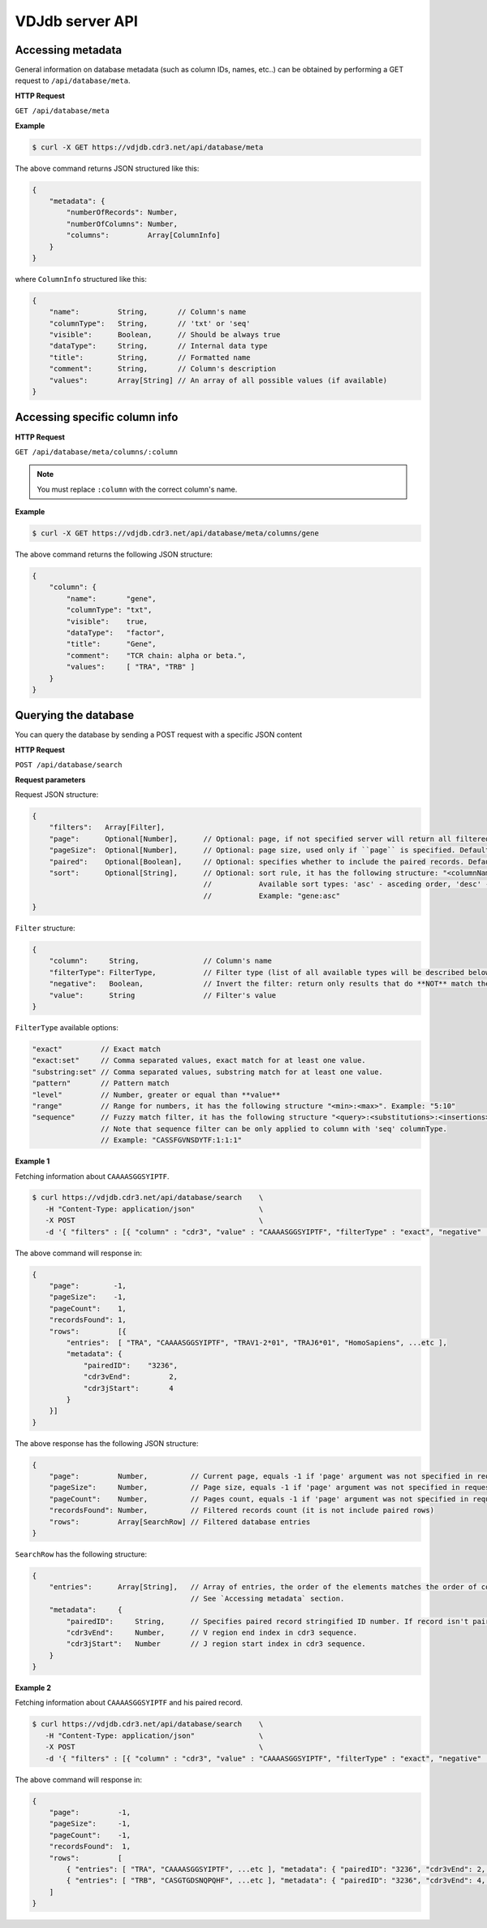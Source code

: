 .. _api:

VDJdb server API
----------------

Accessing metadata
^^^^^^^^^^^^^^^^^^

General information on database metadata (such as column IDs, names, etc..) can be obtained by performing a GET request to ``/api/database/meta``.

**HTTP Request**

``GET /api/database/meta``

**Example**

.. code-block:: bash

   $ curl -X GET https://vdjdb.cdr3.net/api/database/meta

The above command returns JSON structured like this:

.. code-block:: javascript

    {
        "metadata": {
            "numberOfRecords": Number,
            "numberOfColumns": Number,
            "columns":         Array[ColumnInfo]
        }
    }

where ``ColumnInfo`` structured like this:

.. code-block:: javascript

    {
        "name":         String,       // Column's name
        "columnType":   String,       // 'txt' or 'seq'
        "visible":      Boolean,      // Should be always true
        "dataType":     String,       // Internal data type
        "title":        String,       // Formatted name
        "comment":      String,       // Column's description
        "values":       Array[String] // An array of all possible values (if available)
    }

Accessing specific column info
^^^^^^^^^^^^^^^^^^^^^^^^^^^^^^

**HTTP Request**

``GET /api/database/meta/columns/:column``

.. note::

   You must replace ``:column`` with the correct column's name.

**Example**

.. code-block:: bash

   $ curl -X GET https://vdjdb.cdr3.net/api/database/meta/columns/gene

The above command returns the following JSON structure:

.. code-block:: javascript

    {
        "column": {
            "name":       "gene",
            "columnType": "txt",
            "visible":    true,
            "dataType":   "factor",
            "title":      "Gene",
            "comment":    "TCR chain: alpha or beta.",
            "values":     [ "TRA", "TRB" ]
        }
    }


Querying the database
^^^^^^^^^^^^^^^^^^^^^

You can query the database by sending a POST request with a specific JSON content

**HTTP Request**

``POST /api/database/search``

**Request parameters**

Request JSON structure:

.. code-block:: javascript

    {
        "filters":   Array[Filter],
        "page":      Optional[Number],      // Optional: page, if not specified server will return all filtered rows from database
        "pageSize":  Optional[Number],      // Optional: page size, used only if ``page`` is specified. Default: 25
        "paired":    Optional[Boolean],     // Optional: specifies whether to include the paired records. Default: false
        "sort":      Optional[String],      // Optional: sort rule, it has the following structure: "<columnName>:<sortType>".
                                            //           Available sort types: 'asc' - asceding order, 'desc' - descending order
                                            //           Example: "gene:asc"
    }

``Filter`` structure:

.. code-block:: javascript

    {
        "column":     String,               // Column's name
        "filterType": FilterType,           // Filter type (list of all available types will be described below)
        "negative":   Boolean,              // Invert the filter: return only results that do **NOT** match the filter
        "value":      String                // Filter's value
    }

``FilterType`` available options:

.. code-block:: javascript

        "exact"         // Exact match
        "exact:set"     // Comma separated values, exact match for at least one value.
        "substring:set" // Comma separated values, substring match for at least one value.
        "pattern"       // Pattern match
        "level"         // Number, greater or equal than **value**
        "range"         // Range for numbers, it has the following structure "<min>:<max>". Example: "5:10"
        "sequence"      // Fuzzy match filter, it has the following structure "<query>:<substitutions>:<insertions>:<deletions>"
                        // Note that sequence filter can be only applied to column with 'seq' columnType.
                        // Example: "CASSFGVNSDYTF:1:1:1"

**Example 1**

Fetching information about ``CAAAASGGSYIPTF``.

.. code-block:: bash

   $ curl https://vdjdb.cdr3.net/api/database/search    \
      -H "Content-Type: application/json"               \
      -X POST                                           \
      -d '{ "filters" : [{ "column" : "cdr3", "value" : "CAAAASGGSYIPTF", "filterType" : "exact", "negative" : false }] }'

The above command will response in:

.. code-block:: javascript

    {
        "page":        -1,
        "pageSize":    -1,
        "pageCount":    1,
        "recordsFound": 1,
        "rows":         [{
            "entries":  [ "TRA", "CAAAASGGSYIPTF", "TRAV1-2*01", "TRAJ6*01", "HomoSapiens", ...etc ],
            "metadata": {
                "pairedID":    "3236",
                "cdr3vEnd":         2,
                "cdr3jStart":       4
            }
        }]
    }

The above response has the following JSON structure:

.. code-block:: javascript

    {
        "page":         Number,          // Current page, equals -1 if 'page' argument was not specified in request
        "pageSize":     Number,          // Page size, equals -1 if 'page' argument was not specified in request
        "pageCount":    Number,          // Pages count, equals -1 if 'page' argument was not specified in request
        "recordsFound": Number,          // Filtered records count (it is not include paired rows)
        "rows":         Array[SearchRow] // Filtered database entries
    }

``SearchRow`` has the following structure:

.. code-block:: javascript

    {
        "entries":      Array[String],   // Array of entries, the order of the elements matches the order of columns
                                         // See `Accessing metadata` section.
        "metadata":     {
            "pairedID":     String,      // Specifies paired record stringified ID number. If record isn't paired the value will be equal to "0".
            "cdr3vEnd":     Number,      // V region end index in cdr3 sequence.
            "cdr3jStart":   Number       // J region start index in cdr3 sequence.
        }
    }

**Example 2**

Fetching information about ``CAAAASGGSYIPTF`` and his paired record.

.. code-block:: bash

   $ curl https://vdjdb.cdr3.net/api/database/search    \
      -H "Content-Type: application/json"               \
      -X POST                                           \
      -d '{ "filters" : [{ "column" : "cdr3", "value" : "CAAAASGGSYIPTF", "filterType" : "exact", "negative" : false }], "paired": true }'

The above command will response in:

.. code-block:: javascript

    {
        "page":         -1,
        "pageSize":     -1,
        "pageCount":    -1,
        "recordsFound":  1,
        "rows":         [
            { "entries": [ "TRA", "CAAAASGGSYIPTF", ...etc ], "metadata": { "pairedID": "3236", "cdr3vEnd": 2, "cdr3jStart": 4 } },
            { "entries": [ "TRB", "CASGTGDSNQPQHF", ...etc ], "metadata": { "pairedID": "3236", "cdr3vEnd": 4, "cdr3jStart": 7 } }
        ]
    }